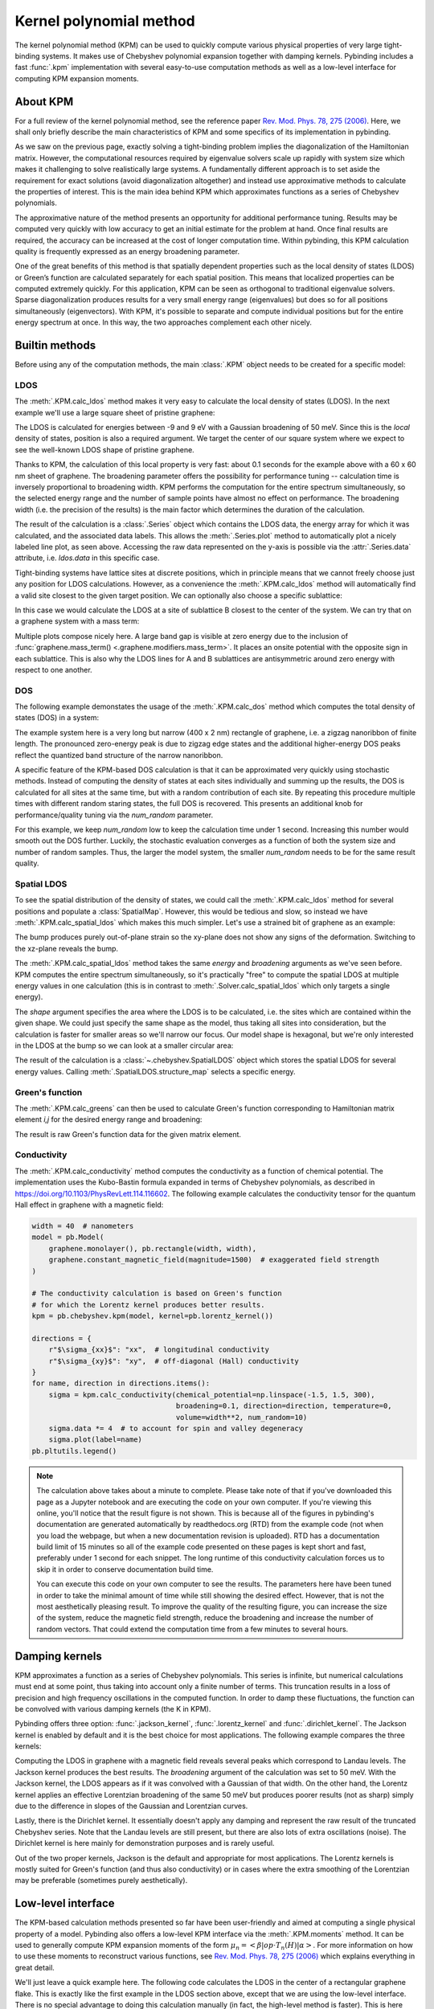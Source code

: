 Kernel polynomial method
========================

.. meta::
   :description: Approximating various functions using the kernel polynomial method (KPM)

The kernel polynomial method (KPM) can be used to quickly compute various physical properties
of very large tight-binding systems. It makes use of Chebyshev polynomial expansion together with
damping kernels. Pybinding includes a fast :func:`.kpm` implementation with several easy-to-use
computation methods as well as a low-level interface for computing KPM expansion moments.

.. only:: html

    :nbexport:`Download this page as a Jupyter notebook <self>`


About KPM
---------

For a full review of the kernel polynomial method, see the reference paper
`Rev. Mod. Phys. 78, 275 (2006) <https://doi.org/10.1103/RevModPhys.78.275>`_.
Here, we shall only briefly describe the main characteristics of KPM and some specifics of its
implementation in pybinding.

As we saw on the previous page, exactly solving a tight-binding problem implies the diagonalization
of the Hamiltonian matrix. However, the computational resources required by eigenvalue solvers
scale up rapidly with system size which makes it challenging to solve realistically large systems.
A fundamentally different approach is to set aside the requirement for exact solutions (avoid
diagonalization altogether) and instead use approximative methods to calculate the properties
of interest. This is the main idea behind KPM which approximates functions as a series of
Chebyshev polynomials.

The approximative nature of the method presents an opportunity for additional performance tuning.
Results may be computed very quickly with low accuracy to get an initial estimate for the problem
at hand. Once final results are required, the accuracy can be increased at the cost of longer
computation time. Within pybinding, this KPM calculation quality is frequently expressed as an
energy broadening parameter.

One of the great benefits of this method is that spatially dependent properties such as the local
density of states (LDOS) or Green’s function are calculated separately for each spatial position.
This means that localized properties can be computed extremely quickly. For this application, KPM
can be seen as orthogonal to traditional eigenvalue solvers. Sparse diagonalization produces
results for a very small energy range (eigenvalues) but does so for all positions simultaneously
(eigenvectors). With KPM, it's possible to separate and compute individual positions but for the
entire energy spectrum at once. In this way, the two approaches complement each other nicely.


Builtin methods
---------------

Before using any of the computation methods, the main :class:`.KPM` object needs to be created
for a specific model:

.. code-block:: python
    :emphasize-lines: 0

    model = pb.Model(...)
    kpm = pb.kpm(model)
    # ... use kpm


LDOS
****

The :meth:`.KPM.calc_ldos` method makes it very easy to calculate the local density of states
(LDOS). In the next example we'll use a large square sheet of pristine graphene:

.. plot::
    :context: close-figs
    :alt: Graphene density of states

    from pybinding.repository import graphene

    model = pb.Model(graphene.monolayer(), pb.rectangle(60, 60))
    kpm = pb.kpm(model)

    ldos = kpm.calc_ldos(energy=np.linspace(-9, 9, 200), broadening=0.05, position=[0, 0])
    ldos.plot()

The LDOS is calculated for energies between -9 and 9 eV with a Gaussian broadening of 50 meV.
Since this is the *local* density of states, position is also a required argument. We target the
center of our square system where we expect to see the well-known LDOS shape of pristine graphene.

Thanks to KPM, the calculation of this local property is very fast: about 0.1 seconds for the
example above with a 60 x 60 nm sheet of graphene. The broadening parameter offers the possibility
for performance tuning -- calculation time is inversely proportional to broadening width. KPM
performs the computation for the entire spectrum simultaneously, so the selected energy range and
the number of sample points have almost no effect on performance. The broadening width (i.e. the
precision of the results) is the main factor which determines the duration of the calculation.

The result of the calculation is a :class:`.Series` object which contains the LDOS data, the energy
array for which it was calculated, and the associated data labels. This allows the
:meth:`.Series.plot` method to automatically plot a nicely labeled line plot, as seen above.
Accessing the raw data represented on the y-axis is possible via the :attr:`.Series.data`
attribute, i.e. `ldos.data` in this specific case.

Tight-binding systems have lattice sites at discrete positions, which in principle means that we
cannot freely choose just any position for LDOS calculations. However, as a convenience the
:meth:`.KPM.calc_ldos` method will automatically find a valid site closest to the given target
position. We can optionally also choose a specific sublattice:

.. code-block:: python
   :emphasize-lines: 0

   ldos = kpm.calc_ldos(energy=np.linspace(-9, 9, 200), broadening=0.05,
                        position=[0, 0], sublattice="B")

In this case we would calculate the LDOS at a site of sublattice B closest to the center of the
system. We can try that on a graphene system with a mass term:

.. plot::
    :context: close-figs
    :alt: Graphene density of states (with mass term induced by a substrate)

    model = pb.Model(
        graphene.monolayer(),
        graphene.mass_term(1),
        pb.rectangle(60)
    )
    kpm = pb.kpm(model)

    for sub_name in ["A", "B"]:
        ldos = kpm.calc_ldos(energy=np.linspace(-9, 9, 500), broadening=0.05,
                             position=[0, 0], sublattice=sub_name)
        ldos.plot(label=sub_name)
    pb.pltutils.legend()

Multiple plots compose nicely here. A large band gap is visible at zero energy due to the inclusion
of :func:`graphene.mass_term() <.graphene.modifiers.mass_term>`. It places an onsite potential with
the opposite sign in each sublattice. This is also why the LDOS lines for A and B sublattices are
antisymmetric around zero energy with respect to one another.


DOS
***

The following example demonstates the usage of the :meth:`.KPM.calc_dos` method which computes
the total density of states (DOS) in a system:

.. plot::
    :context: close-figs
    :alt: Graphene zigzag nanoribbon density of states

    model = pb.Model(graphene.monolayer(), pb.rectangle(400, 2))
    kpm = pb.kpm(model)

    dos = kpm.calc_dos(energy=np.linspace(-2.7, 2.7, 500), broadening=0.06, num_random=16)
    dos.plot()

The example system here is a very long but narrow (400 x 2 nm) rectangle of graphene, i.e. a zigzag
nanoribbon of finite length. The pronounced zero-energy peak is due to zigzag edge states and the
additional higher-energy DOS peaks reflect the quantized band structure of the narrow nanoribbon.

A specific feature of the KPM-based DOS calculation is that it can be approximated very quickly
using stochastic methods. Instead of computing the density of states at each sites individually
and summing up the results, the DOS is calculated for all sites at the same time, but with a random
contribution of each site. By repeating this procedure multiple times with different random staring
states, the full DOS is recovered. This presents an additional knob for performance/quality tuning
via the `num_random` parameter.

For this example, we keep `num_random` low to keep the calculation time under 1 second. Increasing
this number would smooth out the DOS further. Luckily, the stochastic evaluation converges as a
function of both the system size and number of random samples. Thus, the larger the model system,
the smaller `num_random` needs to be for the same result quality.


Spatial LDOS
************

To see the spatial distribution of the density of states, we could call the :meth:`.KPM.calc_ldos`
method for several positions and populate a :class:`SpatialMap`. However, this would be tedious and
slow, so instead we have :meth:`.KPM.calc_spatial_ldos` which makes this much simpler. Let's use
a strained bit of graphene as an example:

.. plot::
    :context: close-figs
    :alt: Modeling out-of-plane strain in graphene (Gaussian bump)

    def gaussian_bump_strain(height, sigma):
        """Out-of-plane deformation (bump)"""
        @pb.site_position_modifier
        def displacement(x, y, z):
            dz = height * np.exp(-(x**2 + y**2) / sigma**2)  # gaussian
            return x, y, z + dz  # only the height changes

        @pb.hopping_energy_modifier
        def strained_hoppings(energy, x1, y1, z1, x2, y2, z2):
            d = np.sqrt((x1-x2)**2 + (y1-y2)**2 + (z1-z2)**2)  # strained neighbor distance
            return energy * np.exp(-3.37 * (d / graphene.a_cc - 1))  # see strain section

        return displacement, strained_hoppings

    model = pb.Model(graphene.monolayer().with_offset([-graphene.a / 2, 0]),
                     pb.regular_polygon(num_sides=6, radius=4.5),
                     gaussian_bump_strain(height=1.6, sigma=1.6))

    plt.figure(figsize=(6.7, 2.2))
    plt.subplot(121, title="xy-plane", ylim=[-5, 5])
    model.plot()
    plt.subplot(122, title="xz-plane")
    model.plot(axes="xz")

The bump produces purely out-of-plane strain so the xy-plane does not show any signs of the
deformation. Switching to the xz-plane reveals the bump.

The :meth:`.KPM.calc_spatial_ldos` method takes the same `energy` and `broadening` arguments as
we've seen before. KPM computes the entire spectrum simultaneously, so it's practically "free"
to compute the spatial LDOS at multiple energy values in one calculation (this is in contrast
to :meth:`.Solver.calc_spatial_ldos` which only targets a single energy).

The `shape` argument specifies the area where the LDOS is to be calculated, i.e. the sites which
are contained within the given shape. We could just specify the same shape as the model, thus
taking all sites into consideration, but the calculation is faster for smaller areas so we'll
narrow our focus. Our model shape is hexagonal, but we're only interested in the LDOS at the bump
so we can look at a smaller circular area:

.. plot::
    :context: close-figs
    :alt: Spatial distribution of the density of states for strained graphene

    kpm = pb.kpm(model)
    spatial_ldos = kpm.calc_spatial_ldos(energy=np.linspace(-3, 3, 100), broadening=0.2,  # eV
                                         shape=pb.circle(radius=2.8))  # only within the shape
    plt.figure(figsize=(6.7, 6))
    gridspec = plt.GridSpec(2, 2, height_ratios=[1, 0.3], hspace=0)

    energies = [0.0, 0.75, 0.0, 0.75]  # eV
    planes = ["xy", "xy", "xz", "xz"]

    for g, energy, axes in zip(gridspec, energies, planes):
        plt.subplot(g, title="E = {} eV, {}-plane".format(energy, axes))
        smap = spatial_ldos.structure_map(energy)
        smap.plot(site_radius=(0.02, 0.15), axes=axes)

The result of the calculation is a :class:`~.chebyshev.SpatialLDOS` object which stores the
spatial LDOS for several energy values. Calling :meth:`.SpatialLDOS.structure_map` selects
a specific energy.


Green's function
****************

The :meth:`.KPM.calc_greens` can then be used to calculate Green's function corresponding to
Hamiltonian matrix element `i,j` for the desired energy range and broadening:

.. code-block:: python
    :emphasize-lines: 0

    g_ij = kpm.calc_greens(i, j, energy=np.linspace(-9, 9, 100), broadening=0.1)

The result is raw Green's function data for the given matrix element.


Conductivity
************

The :meth:`.KPM.calc_conductivity` method computes the conductivity as a function of chemical
potential. The implementation uses the Kubo-Bastin formula expanded in terms of Chebyshev
polynomials, as described in https://doi.org/10.1103/PhysRevLett.114.116602. The following
example calculates the conductivity tensor for the quantum Hall effect in graphene with
a magnetic field:

.. code-block:: python

    width = 40  # nanometers
    model = pb.Model(
        graphene.monolayer(), pb.rectangle(width, width),
        graphene.constant_magnetic_field(magnitude=1500)  # exaggerated field strength
    )

    # The conductivity calculation is based on Green's function
    # for which the Lorentz kernel produces better results.
    kpm = pb.chebyshev.kpm(model, kernel=pb.lorentz_kernel())

    directions = {
        r"$\sigma_{xx}$": "xx",  # longitudinal conductivity
        r"$\sigma_{xy}$": "xy",  # off-diagonal (Hall) conductivity
    }
    for name, direction in directions.items():
        sigma = kpm.calc_conductivity(chemical_potential=np.linspace(-1.5, 1.5, 300),
                                      broadening=0.1, direction=direction, temperature=0,
                                      volume=width**2, num_random=10)
        sigma.data *= 4  # to account for spin and valley degeneracy
        sigma.plot(label=name)
    pb.pltutils.legend()

.. note::

    The calculation above takes about a minute to complete. Please take note of that if you've
    downloaded this page as a Jupyter notebook and are executing the code on your own computer.
    If you're viewing this online, you'll notice that the result figure is not shown. This is
    because all of the figures in pybinding's documentation are generated automatically by
    readthedocs.org (RTD) from the example code (not when you load the webpage, but when a new
    documentation revision is uploaded). RTD has a documentation build limit of 15 minutes so
    all of the example code presented on these pages is kept short and fast, preferably under
    1 second for each snippet. The long runtime of this conductivity calculation forces us to
    skip it in order to conserve documentation build time.

    You can execute this code on your own computer to see the results. The parameters here
    have been tuned in order to take the minimal amount of time while still showing the desired
    effect. However, that is not the most aesthetically pleasing result. To improve the quality
    of the resulting figure, you can increase the size of the system, reduce the magnetic field
    strength, reduce the broadening and increase the number of random vectors. That could extend
    the computation time from a few minutes to several hours.


Damping kernels
---------------

KPM approximates a function as a series of Chebyshev polynomials. This series is infinite, but
numerical calculations must end at some point, thus taking into account only a finite number of
terms. This truncation results in a loss of precision and high frequency oscillations in the
computed function. In order to damp these fluctuations, the function can be convolved with various
damping kernels (the K in KPM).

Pybinding offers three option: :func:`.jackson_kernel`, :func:`.lorentz_kernel` and
:func:`.dirichlet_kernel`. The Jackson kernel is enabled by default and it is the best choice
for most applications. The following example compares the three kernels:

.. plot::
    :context: close-figs
    :alt: Comparison of KPM kernels

    plt.figure(figsize=(6.7, 2.8))
    model = pb.Model(graphene.monolayer(), pb.circle(30),
                     graphene.constant_magnetic_field(400))

    plt.subplot(121, title="Damping kernels")
    kernels = {"Jackson (default)": pb.jackson_kernel(),
               "Lorentz": pb.lorentz_kernel()}
    for name, kernel in kernels.items():
        kpm = pb.kpm(model, kernel=kernel)
        ldos = kpm.calc_ldos(np.linspace(-1.5, 1.5, 500), broadening=0.05, position=[0, 0])
        ldos.plot(label=name, ls="--" if name == "Lorentz" else "-")
    pb.pltutils.legend()

    plt.subplot(122, title="Undamped")
    kpm = pb.kpm(model, kernel=pb.dirichlet_kernel())
    ldos = kpm.calc_ldos(np.linspace(-1.5, 1.5, 500), broadening=0.05, position=[0, 0])
    ldos.plot(label="Dirichlet", color="C2")
    pb.pltutils.legend()

Computing the LDOS in graphene with a magnetic field reveals several peaks which correspond to
Landau levels. The Jackson kernel produces the best results. The `broadening` argument of the
calculation was set to 50 meV. With the Jackson kernel, the LDOS appears as if it was convolved
with a Gaussian of that width. On the other hand, the Lorentz kernel applies an effective
Lorentzian broadening of the same 50 meV but produces poorer results (not as sharp) simply due
to the difference in slopes of the Gaussian and Lorentzian curves.

Lastly, there is the Dirichlet kernel. It essentially doesn't apply any damping and represent the
raw result of the truncated Chebyshev series. Note that the Landau levels are still present, but
there are also lots of extra oscillations (noise). The Dirichlet kernel is here mainly for
demonstration purposes and is rarely useful.

Out of the two proper kernels, Jackson is the default and appropriate for most applications. The
Lorentz kernels is mostly suited for Green's function (and thus also conductivity) or in cases
where the extra smoothing of the Lorentzian may be preferable (sometimes purely aesthetically).


Low-level interface
-------------------

The KPM-based calculation methods presented so far have been user-friendly and aimed at computing
a single physical property of a model. Pybinding also offers a low-level KPM interface via the
:meth:`.KPM.moments` method. It can be used to generally compute KPM expansion moments of the
form :math:`\mu_n = <\beta|op \cdot T_n(H)|\alpha>`. For more information on how to use these
moments to reconstruct various functions, see `Rev. Mod. Phys. 78, 275 (2006) <https://doi.org/10.1103/RevModPhys.78.275>`_
which explains everything in great detail.

We'll just leave a quick example here. The following code calculates the LDOS in the center
of a rectangular graphene flake. This is exactly like the first example in the LDOS section above,
except that we are using the low-level interface. There is no special advantage to doing this
calculation manually (in fact, the high-level method is faster). This is here simply for
demonstration. The intended usage of the low-level interface is to create KPM-based computation
methods which are not already covered by the builtins described above.

.. plot::
    :context: close-figs

    model = pb.Model(graphene.monolayer(), pb.rectangle(60, 60))
    kpm = pb.kpm(model, kernel=pb.jackson_kernel())

    # Construct a unit vector which is equal to 1 at the position
    # where we want to calculate the local density of states
    idx = model.system.find_nearest(position=[0, 0], sublattice="A")
    alpha = np.zeros(model.hamiltonian.shape[0])
    alpha[idx] = 1

    # The broadening and the kernel determine the needed number of moments
    a, b = kpm.scaling_factors
    broadening = 0.05  # (eV)
    num_moments = kpm.kernel.required_num_moments(broadening / a)

    # Main calculation
    moments = kpm.moments(num_moments, alpha)  # optionally also takes beta and an operator

    # Reconstruct the LDOS function
    energy = np.linspace(-8.42, 8.42, 200)
    scaled_energy = (energy - b) / a
    ns = np.arange(num_moments)
    k = 2 / (a * np.pi * np.sqrt(1 - scaled_energy**2))
    chebyshev = np.cos(ns * np.arccos(scaled_energy[:, np.newaxis]))
    ldos = k * np.sum(moments.real * chebyshev, axis=1)

    plt.plot(energy, ldos)
    plt.xlabel("E (eV)")
    plt.ylabel("LDOS")
    pb.pltutils.despine()



Further reading
---------------

For an additional examples see the :ref:`magnetic-field-modifier` subsection of :doc:`fields` as
well as the :ref:`Strain modifier <strain-modifier>` subsection of :doc:`strain`.
The reference page for the :mod:`.chebyshev` submodule contains more information.
